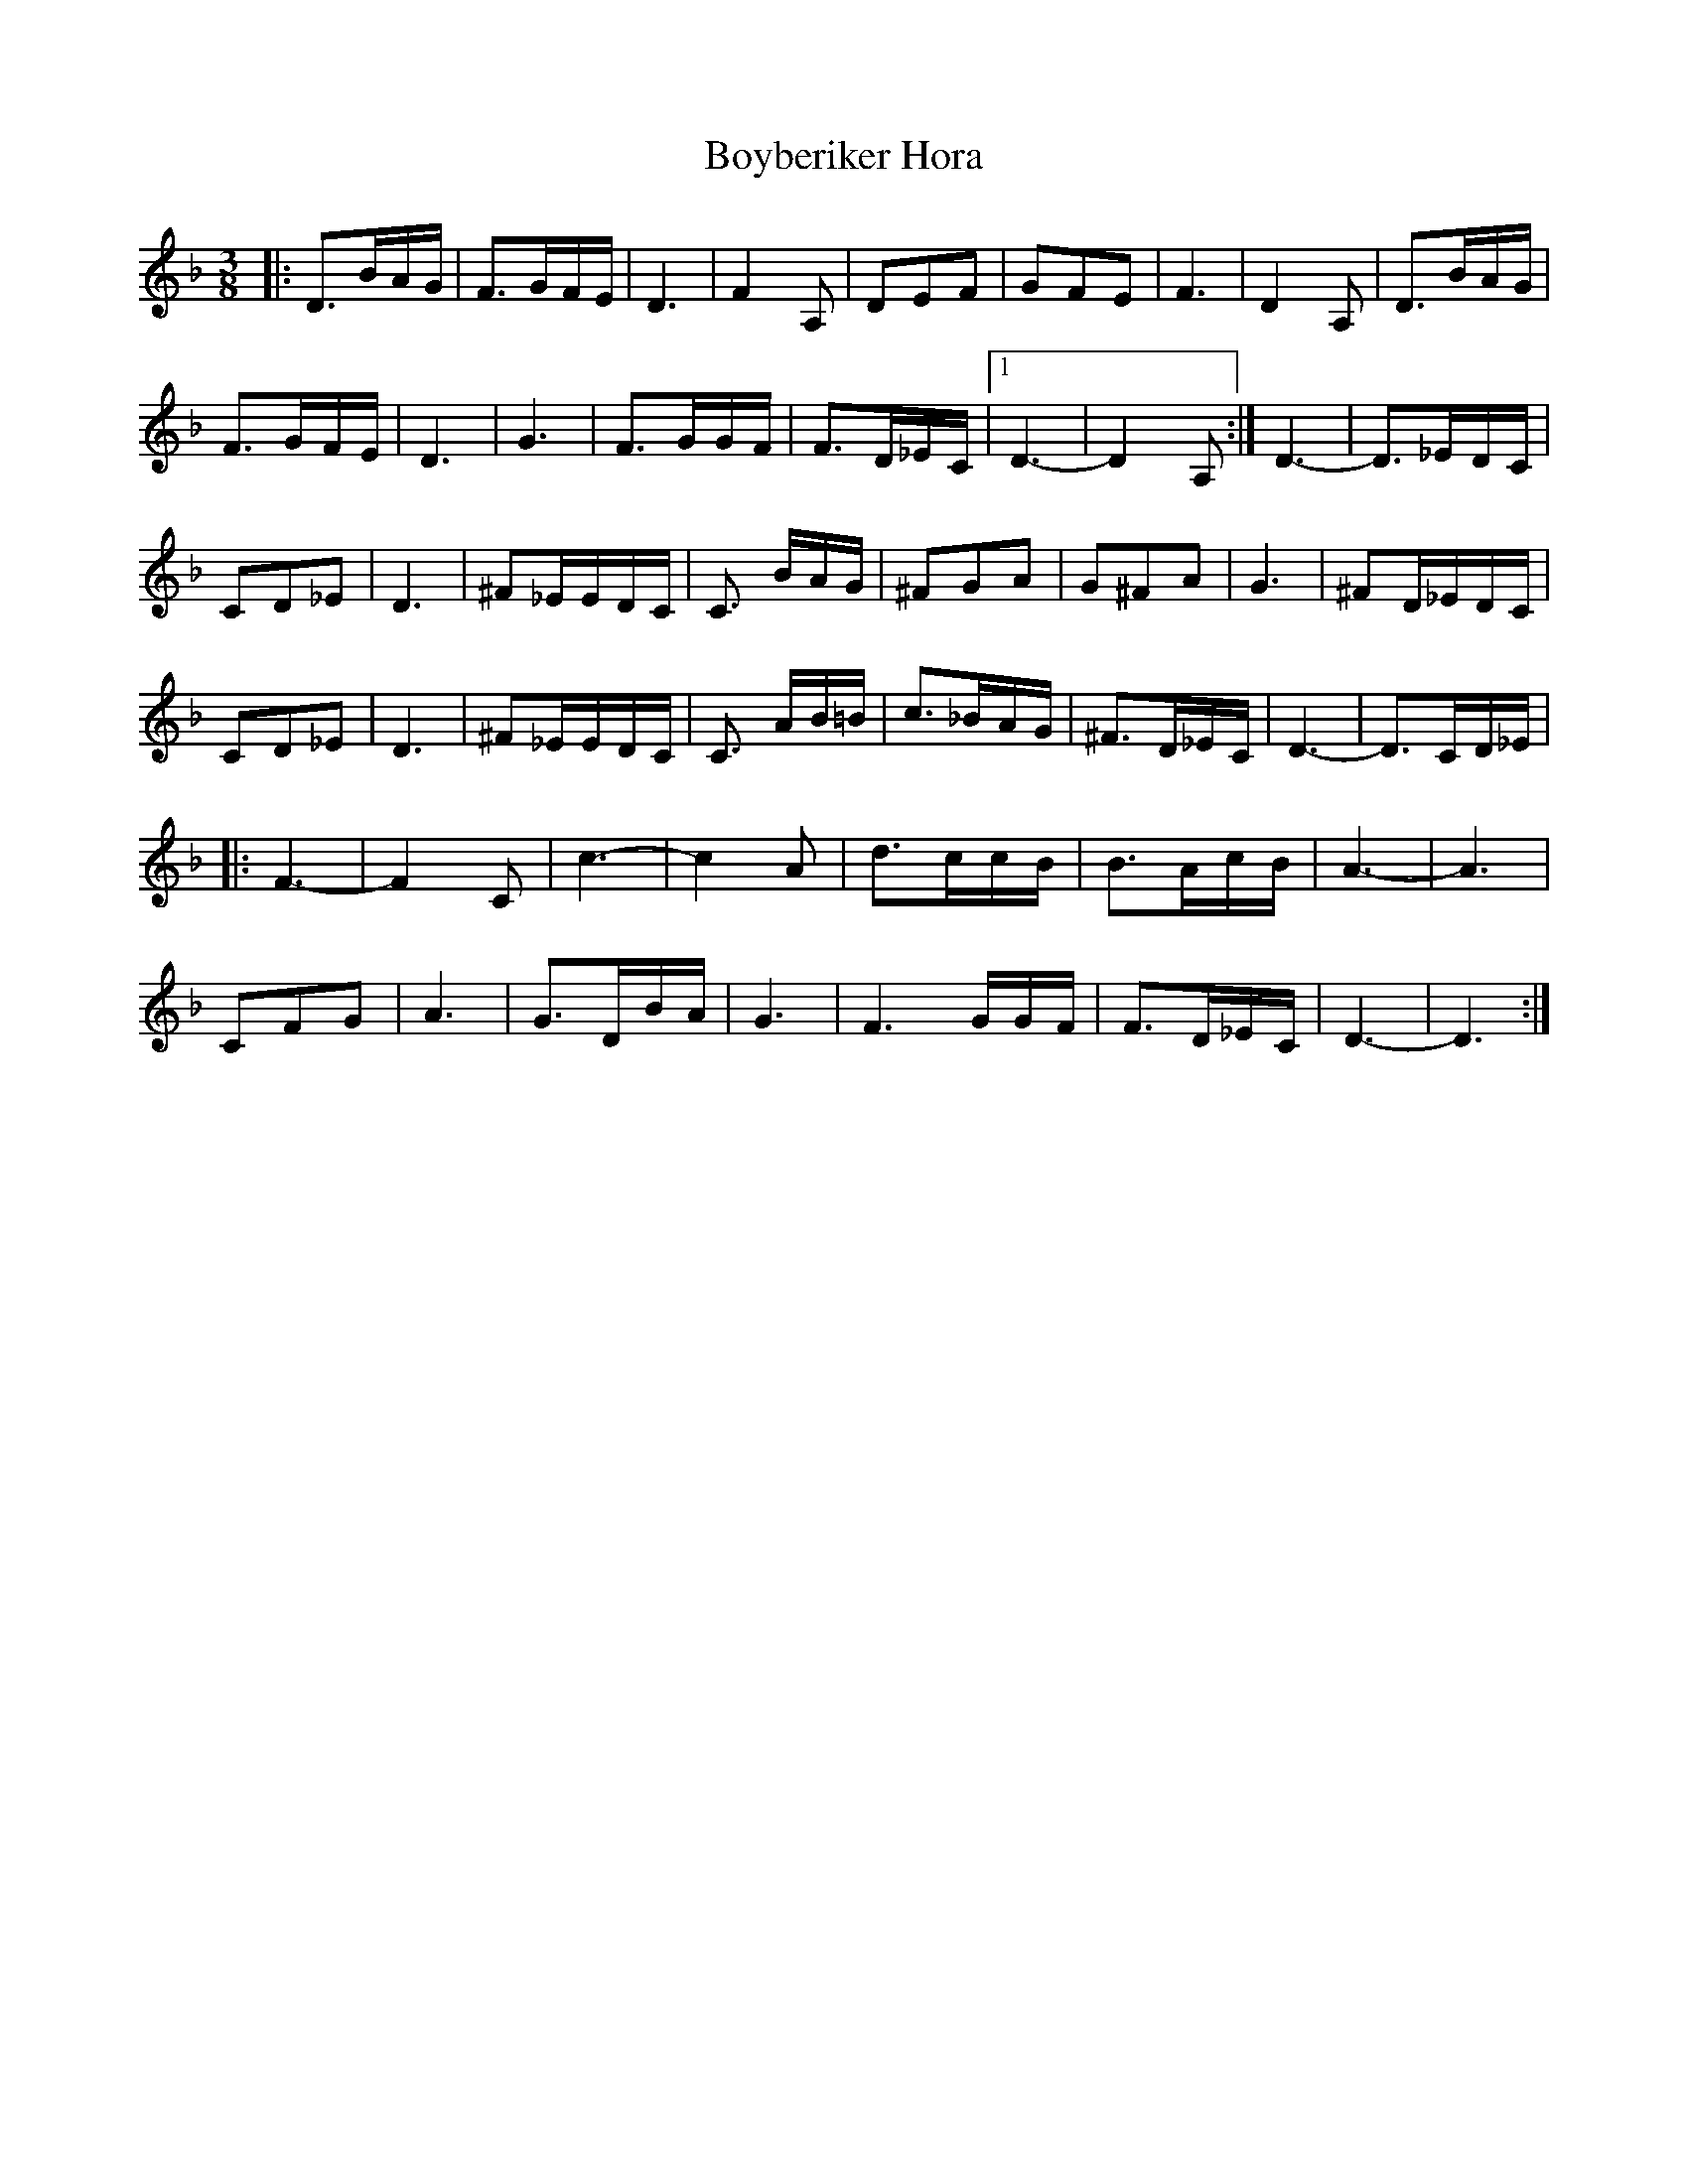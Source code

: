 X: 1
T: Boyberiker Hora
R: horra, joc/zhok
S: Clayton March
Z: 2013 John Chambers <jc:trillian.mit.edu>
M: 3/8
L: 1/16
K: Dm
|:\
D3BAG | F3GFE | D6 | F4A,2 | D2E2F2 | G2F2E2 | F6 | D4A,2 | D3BAG |
F3GFE | D6 | G6 | F3GGF | F3D_EC |1 D6- | D4 A,2 :| D6- | D3_EDC |
C2D2_E2 | D6 | ^F2_EEDC | C3 BAG | ^F2G2A2 | G2^F2A2 | G6 | ^F2D_EDC |
C2D2_E2 | D6 | ^F2_EEDC | C3 AB=B | c3_BAG | ^F3D_EC | D6- | D3CD_E |
|:\
F6- | F4C2 | c6- | c4A2 | d3ccB | B3AcB | A6- | A6 |
C2F2G2 | A6 | G3DBA | G6 | F6GGF | F3D_EC | D6- | D6 :|
